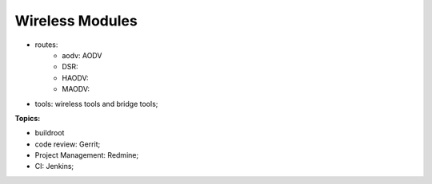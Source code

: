 
Wireless Modules
###################################


* routes:
   * aodv: AODV
   * DSR:
   * HAODV: 
   * MAODV: 
* tools: wireless tools and bridge tools;

**Topics:**

* buildroot
* code review: Gerrit;
* Project Management: Redmine;
* CI: Jenkins;
